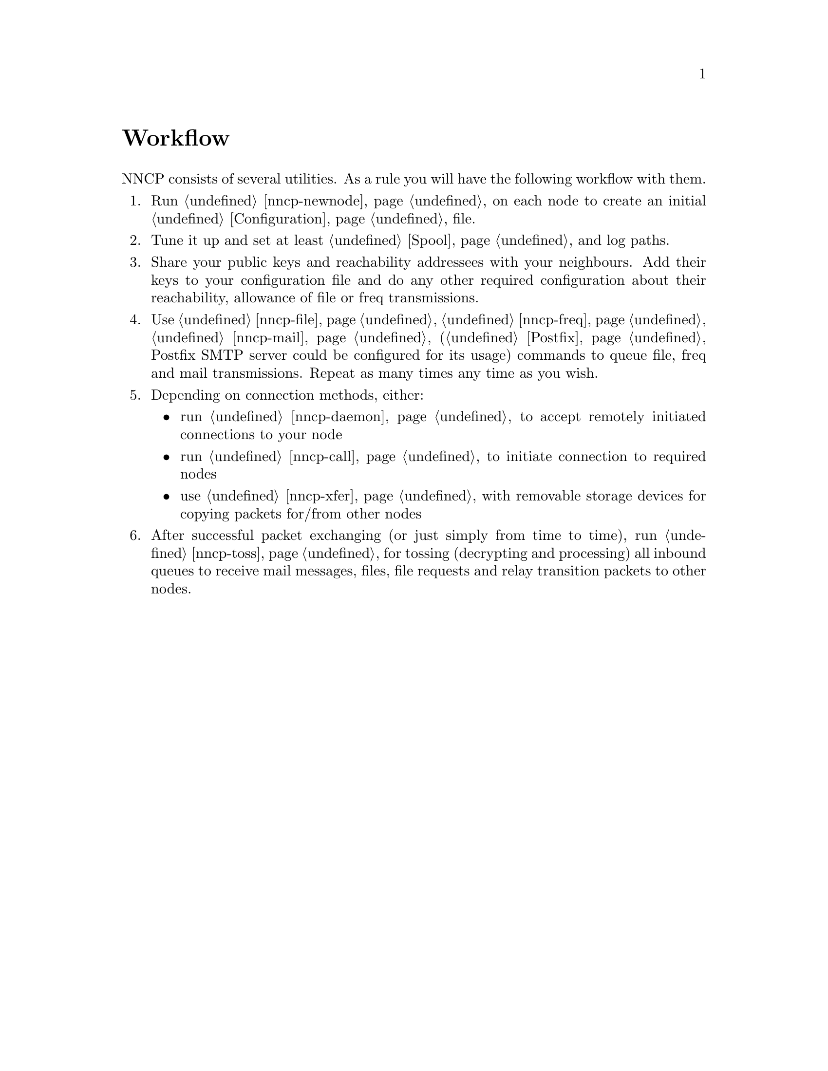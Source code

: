 @node Workflow
@unnumbered Workflow

NNCP consists of several utilities. As a rule you will have the
following workflow with them.

@enumerate
@item Run @ref{nncp-newnode} on each node to create an initial
@ref{Configuration, configuration} file.
@item Tune it up and set at least @ref{Spool, spool} and log paths.
@item Share your public keys and reachability addressees with your
neighbours. Add their keys to your configuration file and do any other
required configuration about their reachability, allowance of file or
freq transmissions.
@item Use @ref{nncp-file}, @ref{nncp-freq}, @ref{nncp-mail}
(@ref{Postfix, look how} Postfix SMTP server could be configured for its
usage) commands to queue file, freq and mail transmissions. Repeat as
many times any time as you wish.
@item Depending on connection methods, either:
    @itemize
    @item run @ref{nncp-daemon} to accept remotely initiated connections
    to your node
    @item run @ref{nncp-call} to initiate connection to required nodes
    @item use @ref{nncp-xfer} with removable storage devices for copying
    packets for/from other nodes
    @end itemize
@item After successful packet exchanging (or just simply from time to
time), run @ref{nncp-toss} for tossing (decrypting and processing) all
inbound queues to receive mail messages, files, file requests and relay
transition packets to other nodes.
@end enumerate
